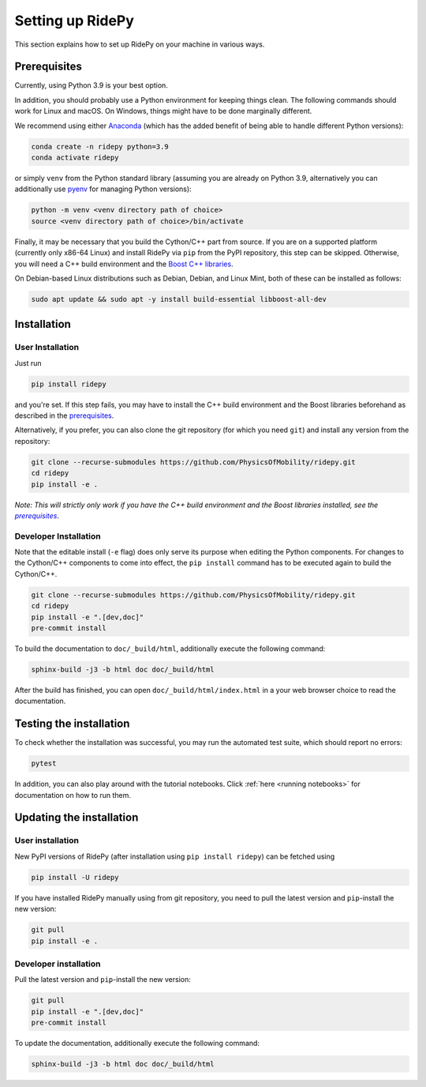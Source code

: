 .. highlight:: sh

Setting up RidePy
=================

This section explains how to set up RidePy on your machine in various ways.

Prerequisites
-------------

Currently, using Python 3.9 is your best option.

In addition, you should probably use a Python environment for keeping things clean. The following commands should work for Linux and macOS. On Windows, things might have to be done marginally different.

We recommend using either `Anaconda <https://www.anaconda.com/>`__ (which has the added benefit of being able to handle different Python versions):

.. code::

    conda create -n ridepy python=3.9
    conda activate ridepy

or simply ``venv`` from the Python standard library (assuming you are already on Python 3.9, alternatively you can additionally use `pyenv <https://github.com/pyenv/pyenv>`__ for managing Python versions):

.. code::

    python -m venv <venv directory path of choice>
    source <venv directory path of choice>/bin/activate

.. _prerequisites:

Finally, it may be necessary that you build the Cython/C++ part from source. If you are on a supported platform (currently only x86-64 Linux) and install RidePy via ``pip`` from the PyPI repository, this step can be skipped. Otherwise, you will need a C++ build environment and the `Boost C++ libraries <https://www.boost.org/>`__.

On Debian-based Linux distributions such as Debian, Debian, and Linux Mint, both of these can be installed as follows:

.. code::

    sudo apt update && sudo apt -y install build-essential libboost-all-dev

Installation
------------

User Installation
~~~~~~~~~~~~~~~~~

Just run

.. code::

    pip install ridepy

and you're set. If this step fails, you may have to install the C++ build environment and the Boost libraries beforehand as described in the prerequisites_.

Alternatively, if you prefer, you can also clone the git repository (for which you need ``git``) and install any version from the repository:

.. code::

    git clone --recurse-submodules https://github.com/PhysicsOfMobility/ridepy.git
    cd ridepy
    pip install -e .

*Note: This will strictly only work if you have the C++ build environment and the Boost libraries installed, see the* |prerequisites|_.

Developer Installation
~~~~~~~~~~~~~~~~~~~~~~

Note that the editable install (``-e`` flag) does only serve its purpose when editing the Python components. For changes to the Cython/C++ components to come into effect, the ``pip install`` command has to be executed again to build the Cython/C++.

.. code::

    git clone --recurse-submodules https://github.com/PhysicsOfMobility/ridepy.git
    cd ridepy
    pip install -e ".[dev,doc]"
    pre-commit install

To build the documentation to ``doc/_build/html``, additionally execute the following command:

.. code::

    sphinx-build -j3 -b html doc doc/_build/html

After the build has finished, you can open ``doc/_build/html/index.html`` in a your web browser choice to read the documentation.

Testing the installation
------------------------

To check whether the installation was successful, you may run the automated test suite, which should report no errors:

.. code::

    pytest

In addition, you can also play around with the tutorial notebooks. Click :ref:`here <running notebooks>` for documentation on how to run them.

Updating the installation
-------------------------

.. _updating_user_installation:

User installation
~~~~~~~~~~~~~~~~~

New PyPI versions of RidePy (after installation using ``pip install ridepy``) can be fetched using

.. code::

    pip install -U ridepy

If you have installed RidePy manually using from git repository, you need to pull the latest version and ``pip``-install the new version:

.. code::

    git pull
    pip install -e .

.. _updating_developer_installation:

Developer installation
~~~~~~~~~~~~~~~~~~~~~~

Pull the latest version and ``pip``-install the new version:

.. code::

    git pull
    pip install -e ".[dev,doc]"
    pre-commit install

To update the documentation, additionally execute the following command:

.. code::

    sphinx-build -j3 -b html doc doc/_build/html


.. |prerequisites| replace:: *prerequisites*